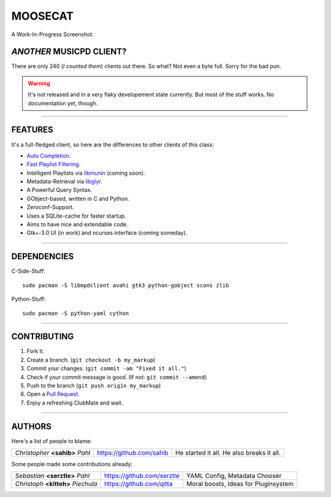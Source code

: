 ========
MOOSECAT
========

.. figure:: https://raw.github.com/studentkittens/moosecat/master/screenshot.png
   :scale: 30%
   :align: center
   
   A Work-In-Progress Screenshot.


~~~~~~~~~~~~~~~~~~~~~~~~~
*ANOTHER* MUSICPD CLIENT?
~~~~~~~~~~~~~~~~~~~~~~~~~

There are only 240 (`I counted them`) clients out there. So what? Not even a
byte full. Sorry for the bad pun.

.. warning::

    It's not released and in a very flaky developement state currently.
    But most of the stuff works. No documentation yet, though.

-------

~~~~~~~~
FEATURES
~~~~~~~~

It's a full-fledged client, so here are the differences to other clients of this
class:

- `Auto Completion`_.
- `Fast Playlist Filtering`_.
- Intelligent Playlists via `libmunin`_ (coming soon).
- Metadata-Retrieval via `libglyr`_.
- A Powerful Query Syntax.
- GObject-based, written in C and Python.
- Zeroconf-Support.
- Uses a SQLite-cache for faster startup.
- Aims to have nice and extendable code.
- Gtk+-3.0 UI (in work) and ncurses interface (coming someday).

-------

~~~~~~~~~~~~
DEPENDENCIES
~~~~~~~~~~~~

C-Side-Stuff::

    sudo pacman -S libmpdclient avahi gtk3 python-gobject scons zlib

Python-Stuff::

    sudo pacman -S python-yaml cython 

-------

~~~~~~~~~~~~
CONTRIBUTING
~~~~~~~~~~~~

1. Fork it.
2. Create a branch. (``git checkout -b my_markup``)
3. Commit your changes. (``git commit -am "Fixed it all."``)
4. Check if your commit message is good. (If not: ``git commit --amend``)
5. Push to the branch (``git push origin my_markup``)
6. Open a `Pull Request`_.
7. Enjoy a refreshing ClubMate and wait.

-------

~~~~~~~
AUTHORS
~~~~~~~

Here's a list of people to blame:

===================================  ==========================  ===========================================
*Christopher* **<sahib>** *Pahl*     https://github.com/sahib    He started it all. He also breaks it all.
===================================  ==========================  ===========================================

Some people made some contributions already:

===================================  ==========================  ===========================================
*Sebastian* **<serztle>** *Pahl*     https://github.com/serztle  YAML Config, Metadata Chooser
*Christoph* **<kitteh>** *Piechula*  https://github.com/qitta    Moral boosts, Ideas for Pluginsystem 
===================================  ==========================  ===========================================

.. _I counted them`: http://mpd.wikia.com/wiki/Clients
.. _`Pull Request`: http://github.com/studentkittens/moosecat/pulls
.. _`Auto Completion`: https://dl.dropboxusercontent.com/u/12859833/completion.avi
.. _`Fast Playlist Filtering`: https://dl.dropboxusercontent.com/u/12859833/playlist_filter.avi
.. _`libmunin`: https://github.com/sahib/libmunin  
.. _`libglyr`: https://github.com/sahib/libglyr  
